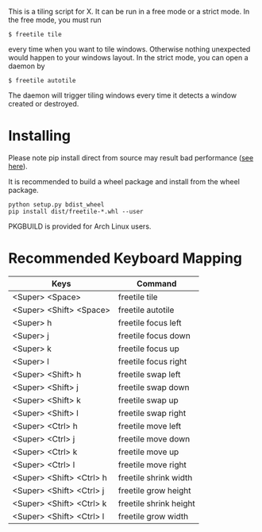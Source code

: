 This is a tiling script for X. It can be run in a free mode or a strict mode. In the free mode, you must run 
#+BEGIN_EXAMPLE
$ freetile tile
#+END_EXAMPLE
 every time when you want to tile windows. Otherwise nothing unexpected would happen to your windows layout. In the strict mode, you can open a daemon by 
#+BEGIN_EXAMPLE
$ freetile autotile
#+END_EXAMPLE
The daemon will trigger tiling windows every time it detects a window created or destroyed. 
* Installing
  Please note pip install direct from source may result bad performance ([[https://github.com/JonathonReinhart/scuba/issues/71#issuecomment-238057064][see here]]).

  It is recommended to build a wheel package and install from the wheel package.
#+BEGIN_EXAMPLE
  python setup.py bdist_wheel
  pip install dist/freetile-*.whl --user
#+END_EXAMPLE

  PKGBUILD is provided for Arch Linux users.
* Recommended Keyboard Mapping
| Keys                     | Command                |
|--------------------------+------------------------|
| <Super> <Space>          | freetile tile          |
| <Super> <Shift> <Space>  | freetile autotile      |
| <Super> h                | freetile focus left    |
| <Super> j                | freetile focus down    |
| <Super> k                | freetile focus up      |
| <Super> l                | freetile focus right   |
| <Super> <Shift> h        | freetile swap left     |
| <Super> <Shift> j        | freetile swap down     |
| <Super> <Shift> k        | freetile swap up       |
| <Super> <Shift> l        | freetile swap right    |
| <Super> <Ctrl> h         | freetile move left     |
| <Super> <Ctrl> j         | freetile move down     |
| <Super> <Ctrl> k         | freetile move up       |
| <Super> <Ctrl> l         | freetile move right    |
| <Super> <Shift> <Ctrl> h | freetile shrink width  |
| <Super> <Shift> <Ctrl> j | freetile grow height   |
| <Super> <Shift> <Ctrl> k | freetile shrink height |
| <Super> <Shift> <Ctrl> l | freetile grow width    |


